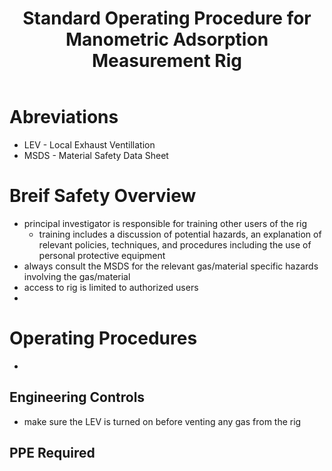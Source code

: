 #+TITLE: Standard Operating Procedure for Manometric Adsorption Measurement Rig

* Abreviations

- LEV - Local Exhaust Ventillation
- MSDS - Material Safety Data Sheet

* Breif Safety Overview
- principal investigator is responsible for training other users of the rig
  - training includes a discussion of potential hazards, an explanation of relevant policies, techniques, and procedures including the use of personal protective equipment
- always consult the MSDS for the relevant gas/material specific hazards involving the gas/material
- access to rig is limited to authorized users
- 

* Operating Procedures
- 
** Engineering Controls
- make sure the LEV is turned on before venting any gas from the rig
** PPE Required

